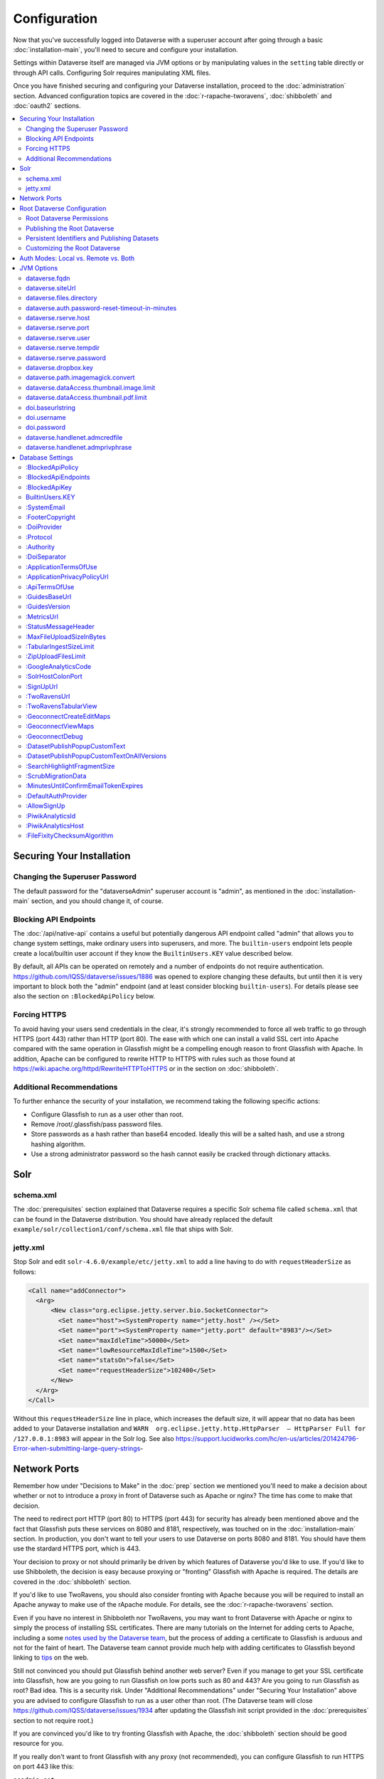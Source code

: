 =============
Configuration
=============

Now that you've successfully logged into Dataverse with a superuser account after going through a basic :doc:`installation-main`, you'll need to secure and configure your installation.

Settings within Dataverse itself are managed via JVM options or by manipulating values in the ``setting`` table directly or through API calls. Configuring Solr requires manipulating XML files.

Once you have finished securing and configuring your Dataverse installation, proceed to the :doc:`administration` section. Advanced configuration topics are covered in the :doc:`r-rapache-tworavens`, :doc:`shibboleth` and :doc:`oauth2` sections.

.. contents:: :local:

Securing Your Installation
--------------------------

Changing the Superuser Password
+++++++++++++++++++++++++++++++

The default password for the "dataverseAdmin" superuser account is "admin", as mentioned in the :doc:`installation-main` section, and you should change it, of course.

Blocking API Endpoints
++++++++++++++++++++++

The :doc:`/api/native-api` contains a useful but potentially dangerous API endpoint called "admin" that allows you to change system settings, make ordinary users into superusers, and more. The ``builtin-users`` endpoint lets people create a local/builtin user account if they know the ``BuiltinUsers.KEY`` value described below.

By default, all APIs can be operated on remotely and a number of endpoints do not require authentication. https://github.com/IQSS/dataverse/issues/1886 was opened to explore changing these defaults, but until then it is very important to block both the "admin" endpoint (and at least consider blocking ``builtin-users``). For details please see also the section on ``:BlockedApiPolicy`` below.

Forcing HTTPS
+++++++++++++

To avoid having your users send credentials in the clear, it's strongly recommended to force all web traffic to go through HTTPS (port 443) rather than HTTP (port 80). The ease with which one can install a valid SSL cert into Apache compared with the same operation in Glassfish might be a compelling enough reason to front Glassfish with Apache. In addition, Apache can be configured to rewrite HTTP to HTTPS with rules such as those found at https://wiki.apache.org/httpd/RewriteHTTPToHTTPS or in the section on :doc:`shibboleth`.

Additional Recommendations
++++++++++++++++++++++++++

To further enhance the security of your installation, we recommend taking the following specific actions:

- Configure Glassfish to run as a user other than root.
- Remove /root/.glassfish/pass password files.
- Store passwords as a hash rather than base64 encoded. Ideally this will be a salted hash, and use a strong hashing algorithm.
- Use a strong administrator password so the hash cannot easily be cracked through dictionary attacks.

Solr
----

schema.xml
++++++++++

The :doc:`prerequisites` section explained that Dataverse requires a specific Solr schema file called ``schema.xml`` that can be found in the Dataverse distribution. You should have already replaced the default ``example/solr/collection1/conf/schema.xml`` file that ships with Solr.

jetty.xml
+++++++++

Stop Solr and edit ``solr-4.6.0/example/etc/jetty.xml`` to add a line having to do with ``requestHeaderSize`` as follows:

.. code-block:: xml

    <Call name="addConnector">
      <Arg>
          <New class="org.eclipse.jetty.server.bio.SocketConnector">
            <Set name="host"><SystemProperty name="jetty.host" /></Set>
            <Set name="port"><SystemProperty name="jetty.port" default="8983"/></Set>
            <Set name="maxIdleTime">50000</Set>
            <Set name="lowResourceMaxIdleTime">1500</Set>
            <Set name="statsOn">false</Set>
            <Set name="requestHeaderSize">102400</Set>
          </New>
      </Arg>
    </Call>

Without this ``requestHeaderSize`` line in place, which increases the default size, it will appear that no data has been added to your Dataverse installation and ``WARN  org.eclipse.jetty.http.HttpParser  – HttpParser Full for /127.0.0.1:8983`` will appear in the Solr log. See also https://support.lucidworks.com/hc/en-us/articles/201424796-Error-when-submitting-large-query-strings-

Network Ports
-------------

Remember how under "Decisions to Make" in the :doc:`prep` section we mentioned you'll need to make a decision about whether or not to introduce a proxy in front of Dataverse such as Apache or nginx? The time has come to make that decision.

The need to redirect port HTTP (port 80) to HTTPS (port 443) for security has already been mentioned above and the fact that Glassfish puts these services on 8080 and 8181, respectively, was touched on in the :doc:`installation-main` section. In production, you don't want to tell your users to use Dataverse on ports 8080 and 8181. You should have them use the stardard HTTPS port, which is 443.

Your decision to proxy or not should primarily be driven by which features of Dataverse you'd like to use. If you'd like to use Shibboleth, the decision is easy because proxying or "fronting" Glassfish with Apache is required. The details are covered in the :doc:`shibboleth` section.

If you'd like to use TwoRavens, you should also consider fronting with Apache because you will be required to install an Apache anyway to make use of the rApache module. For details, see the :doc:`r-rapache-tworavens` section.

Even if you have no interest in Shibboleth nor TwoRavens, you may want to front Dataverse with Apache or nginx to simply the process of installing SSL certificates. There are many tutorials on the Internet for adding certs to Apache, including a some `notes used by the Dataverse team <https://github.com/IQSS/dataverse/blob/v4.6.1/doc/shib/shib.md>`_, but the process of adding a certificate to Glassfish is arduous and not for the faint of heart. The Dataverse team cannot provide much help with adding certificates to Glassfish beyond linking to `tips <http://stackoverflow.com/questions/906402/importing-an-existing-x509-certificate-and-private-key-in-java-keystore-to-use-i>`_ on the web.

Still not convinced you should put Glassfish behind another web server? Even if you manage to get your SSL certificate into Glassfish, how are you going to run Glassfish on low ports such as 80 and 443? Are you going to run Glassfish as root? Bad idea. This is a security risk. Under "Additional Recommendations" under "Securing Your Installation" above you are advised to configure Glassfish to run as a user other than root. (The Dataverse team will close https://github.com/IQSS/dataverse/issues/1934 after updating the Glassfish init script provided in the :doc:`prerequisites` section to not require root.)

If you are convinced you'd like to try fronting Glassfish with Apache, the :doc:`shibboleth` section should be good resource for you.

If you really don't want to front Glassfish with any proxy (not recommended), you can configure Glassfish to run HTTPS on port 443 like this:

``asadmin set server-config.network-config.network-listeners.network-listener.http-listener-2.port=443``

What about port 80? Even if you don't front Dataverse with Apache, you may want to let Apache run on port 80 just to rewrite HTTP to HTTPS as described above. You can use a similar command as above to change the HTTP port that Glassfish uses from 8080 to 80 (substitute ``http-listener-1.port=80``). Glassfish can be used to enforce HTTPS on its own without Apache, but configuring this is an exercise for the reader. Answers here may be helpful: http://stackoverflow.com/questions/25122025/glassfish-v4-java-7-port-unification-error-not-able-to-redirect-http-to

Root Dataverse Configuration
----------------------------

The user who creates a dataverse is given the "Admin" role on that dataverse. The root dataverse is created automatically for you by the installer and the "Admin" is the superuser account ("dataverseAdmin") we used in the :doc:`installation-main` section to confirm that we can log in. These next steps of configuring the root dataverse require the "Admin" role on the root dataverse, but not the much more powerful superuser attribute. In short, users with the "Admin" role are subject to the permission system. A superuser, on the other hand, completely bypasses the permission system. You can give non-superusers the "Admin" role on the root dataverse if you'd like them to configure the root dataverse.

Root Dataverse Permissions
++++++++++++++++++++++++++

In order for non-superusers to start creating dataverses or datasets, you need click "Edit" then "Permissions" and make choices about which users can add dataverses or datasets within the root dataverse. (There is an API endpoint for this operation as well.) Again, the user who creates a dataverse will be granted the "Admin" role on that dataverse.

Publishing the Root Dataverse
+++++++++++++++++++++++++++++

Non-superusers who are not "Admin" on the root dataverse will not be able to to do anything useful until the root dataverse has been published.

Persistent Identifiers and Publishing Datasets
++++++++++++++++++++++++++++++++++++++++++++++

Persistent identifiers are a required and integral part of the Dataverse platform. They provide a URL that is guaranteed to resolve to the datasets they represent. Dataverse currently supports creating identifiers using DOI and additionally displaying identifiers created using HDL. By default and for testing convenience, the installer configures a temporary DOI test namespace through EZID. This is sufficient to create and publish datasets but they are not citable nor guaranteed to be preserved. To properly configure persistent identifiers for a production installation, an account and associated namespace must be acquired for a fee from one of two DOI providers: EZID (http://ezid.cdlib.org)  or DataCite (https://www.datacite.org). Once account credentials and DOI namespace have been acquired, please complete the following identifier configuration parameters:

JVM Options: :ref:`doi.baseurlstring`, :ref:`doi.username`, :ref:`doi.password`

Database Settings: :ref:`:DoiProvider <:DoiProvider>`, :ref:`:Protocol <:Protocol>`, :ref:`:Authority <:Authority>`, :ref:`:DoiSeparator <:DoiSeparator>`

Please note that any datasets creating using the test configuration cannot be directly migrated and would need to be created again once a valid DOI namespace is configured.

Customizing the Root Dataverse
++++++++++++++++++++++++++++++

As the person installing Dataverse you may or may not be local metadata expert. You may want to have others sign up for accounts and grant them the "Admin" role at the root dataverse to configure metadata fields, browse/search facets, templates, guestbooks, etc. For more on these topics, consult the :doc:`/user/dataverse-management` section of the User Guide.

Once this configuration is complete, your Dataverse installation should be ready for users to start playing with it. That said, there are many more configuration options available, which will be explained below.

Auth Modes: Local vs. Remote vs. Both
-------------------------------------

There are three valid configurations or modes for authenticating users to Dataverse:

- Local only (also known as "builtin" or "Username/Email").
- Both local and remote (Shibboleth and/or OAuth).
- Remote (Shibboleth and/or OAuth) only.

Out of the box, Dataverse is configured in "local only" mode. The "dataverseAdmin" superuser account mentioned in the :doc:`/installation/installation-main` section is an example of a local account. Internally, these accounts are called "builtin" because they are built in to the Dataverse application itself.

To configure Shibboleth see the :doc:`shibboleth` section and to configure OAuth see the :doc:`oauth2` section.

The ``authenticationproviderrow`` database table controls which "authentication providers" are available within Dataverse. Out of the box, a single row with an id of "builtin" will be present. For each user in Dataverse, the ``authenticateduserlookup`` table will have a value under ``authenticationproviderid`` that matches this id. For example, the default "dataverseAdmin" user will have the value "builtin" under  ``authenticationproviderid``. Why is this important? Users are tied to a specific authentication provider but conversion mechanisms are available to switch a user from one authentication provider to the other. As explained in the :doc:`/user/account` section of the User Guide, a graphical workflow is provided for end users to convert from the "builtin" authentication provider to a remote provider. Conversion from a remote authentication provider to the builtin provider can be performed by a sysadmin with access to the "admin" API. See the :doc:`/api/native-api` section of the API Guide for how to list users and authentication providers as JSON.

Enabling a second authentication provider will result in the Log In page showing additional providers for your users to choose from. By default, the Log In page will show the "builtin" provider, but you can adjust this via the ``:DefaultAuthProvider`` configuration option. 

"Remote only" mode should be considered experimental until https://github.com/IQSS/dataverse/issues/2974 is resolved. For now, "remote only" means:

- Shibboleth or OAuth has been enabled.
- ``:AllowSignUp`` is set to "false" per the :doc:`config` section to prevent users from creating local accounts via the web interface. Please note that local accounts can also be created via API, and the way to prevent this is to block the ``builtin-users`` endpoint or scramble (or remove) the ``BuiltinUsers.KEY`` database setting per the :doc:`config` section. 
- The "builtin" authentication provider has been disabled. Note that disabling the builting auth provider means that the API endpoint for converting an account from a remote auth provider will not work. This is the main reason why https://github.com/IQSS/dataverse/issues/2974 is still open. Converting directly from one remote authentication provider to another (i.e. from GitHub to Google) is not supported. Conversion from remote is always to builtin. Then the user initiates a conversion from builtin to remote. Note that longer term, the plan is to permit multiple login options to the same Dataverse account per https://github.com/IQSS/dataverse/issues/3487 (so all this talk of conversion will be moot) but for now users can only use a single login option, as explained in the :doc:`/user/account` section of the User Guide. In short, "remote only" might work for you if you only plan to use a single remote authentication provider such that no conversion between remote authentication providers will be necessary.

JVM Options
-----------

JVM stands Java Virtual Machine and as a Java application, Glassfish can read JVM options when it is started. A number of JVM options are configured by the installer below is a complete list of the Dataverse-specific JVM options. You can inspect the configured options by running:

``asadmin list-jvm-options | egrep 'dataverse|doi'``

When changing values these values with ``asadmin``, you'll need to delete the old value before adding a new one, like this:

``asadmin delete-jvm-options "-Ddataverse.fqdn=old.example.com"``

``asadmin create-jvm-options "-Ddataverse.fqdn=dataverse.example.com"``

It's also possible to change these values by stopping Glassfish, editing ``glassfish4/glassfish/domains/domain1/config/domain.xml``, and restarting Glassfish.

dataverse.fqdn
++++++++++++++

If the Dataverse server has multiple DNS names, this option specifies the one to be used as the "official" host name. For example, you may want to have dataverse.foobar.edu, and not the less appealling server-123.socsci.foobar.edu to appear exclusively in all the registered global identifiers, Data Deposit API records, etc.

The password reset feature requires ``dataverse.fqdn`` to be configured.

| Do note that whenever the system needs to form a service URL, by default, it will be formed with ``https://`` and port 443. I.e.,
| ``https://{dataverse.fqdn}/``
| If that does not suit your setup, you can define an additional option, ``dataverse.siteUrl``, explained below.

dataverse.siteUrl
+++++++++++++++++

| and specify the protocol and port number you would prefer to be used to advertise the URL for your Dataverse.
| For example, configured in domain.xml:
| ``<jvm-options>-Ddataverse.fqdn=dataverse.foobar.edu</jvm-options>``
| ``<jvm-options>-Ddataverse.siteUrl=http://${dataverse.fqdn}:8080</jvm-options>``

dataverse.files.directory
+++++++++++++++++++++++++

This is how you configure the path to which files uploaded by users are stored.

dataverse.auth.password-reset-timeout-in-minutes
++++++++++++++++++++++++++++++++++++++++++++++++

Users have 60 minutes to change their passwords by default. You can adjust this value here.

dataverse.rserve.host
+++++++++++++++++++++

Configuration for :doc:`r-rapache-tworavens`.

dataverse.rserve.port
+++++++++++++++++++++

Configuration for :doc:`r-rapache-tworavens`.

dataverse.rserve.user
+++++++++++++++++++++

Configuration for :doc:`r-rapache-tworavens`.

dataverse.rserve.tempdir
++++++++++++++++++++++++
Configuration for :doc:`r-rapache-tworavens`.

dataverse.rserve.password
+++++++++++++++++++++++++

Configuration for :doc:`r-rapache-tworavens`.

dataverse.dropbox.key
+++++++++++++++++++++

Dropbox integration is optional. Enter your key here.

dataverse.path.imagemagick.convert
++++++++++++++++++++++++++++++++++

For overriding the default path to the ``convert`` binary from ImageMagick (``/usr/bin/convert``).

dataverse.dataAccess.thumbnail.image.limit
++++++++++++++++++++++++++++++++++++++++++

For limiting the size of thumbnail images generated from files.

dataverse.dataAccess.thumbnail.pdf.limit
++++++++++++++++++++++++++++++++++++++++

For limiting the size of thumbnail images generated from files.

.. _doi.baseurlstring:

doi.baseurlstring
+++++++++++++++++

As of this writing "https://ezid.cdlib.org" and "https://mds.datacite.org" are the only valid values. See also these related database settings below:

- :DoiProvider
- :Protocol
- :Authority
- :DoiSeparator

.. _doi.username:

doi.username
++++++++++++

Used in conjuction with ``doi.baseurlstring``.

.. _doi.password:

doi.password
++++++++++++

Used in conjuction with ``doi.baseurlstring``.

dataverse.handlenet.admcredfile
+++++++++++++++++++++++++++++++

For Handle support (not fully developed).

dataverse.handlenet.admprivphrase
+++++++++++++++++++++++++++++++++
For Handle support (not fully developed).

Database Settings
-----------------

These settings are stored in the ``setting`` table but can be read and modified via the "admin" endpoint of the :doc:`/api/native-api` for easy scripting.

The most commonly used configuration options are listed first.

:BlockedApiPolicy
+++++++++++++++++

Out of the box, all API endpoints are completely open as mentioned in the section on security above. It is highly recommend that you choose one of the policies below and also configure ``:BlockedApiEndpoints``.

- localhost-only: Allow from localhost.
- unblock-key: Require a key defined in ``:BlockedApiKey``.
- drop: Disallow the blocked endpoints completely.

``curl -X PUT -d localhost-only http://localhost:8080/api/admin/settings/:BlockedApiEndpoints``

:BlockedApiEndpoints
++++++++++++++++++++

A comma separated list of API endpoints to be blocked. For a production installation, "admin" should be blocked (and perhaps "builtin-users" as well), as mentioned in the section on security above:

``curl -X PUT -d "admin,builtin-users" http://localhost:8080/api/admin/settings/:BlockedApiEndpoints``

See the :doc:`/api/index` for a list of API endpoints.

:BlockedApiKey
++++++++++++++

Used in conjunction with the ``:BlockedApiPolicy`` being set to ``unblock-key``. When calling blocked APIs, add a query parameter of ``unblock-key=theKeyYouChose`` to use the key.

``curl -X PUT -d s3kretKey http://localhost:8080/api/admin/settings/:BlockedApiKey``

BuiltinUsers.KEY
++++++++++++++++

The key required to create users via API as documented at :doc:`/api/native-api`. Unlike other database settings, this one doesn't start with a colon.

``curl -X PUT -d builtInS3kretKey http://localhost:8080/api/admin/settings/BuiltinUsers.KEY``

:SystemEmail
++++++++++++

This is the email address that "system" emails are sent from such as password reset links.

``curl -X PUT -d "Support <support@example.edu>" http://localhost:8080/api/admin/settings/:SystemEmail``

:FooterCopyright
++++++++++++++++

By default the footer says "Copyright © [YYYY]" but you can add text after the year, as in the example below.

``curl -X PUT -d ", The President &#38; Fellows of Harvard College" http://localhost:8080/api/admin/settings/:FooterCopyright``

.. _:DoiProvider:

:DoiProvider
++++++++++++

As of this writing "EZID" and "DataCite" are the only valid options.

``curl -X PUT -d EZID http://localhost:8080/api/admin/settings/:DoiProvider``

.. _:Protocol:

:Protocol
+++++++++

As of this writing "doi" is the only valid option for the protocol for a persistent ID.

``curl -X PUT -d doi http://localhost:8080/api/admin/settings/:Protocol``

.. _:Authority:

:Authority
++++++++++

Use the DOI authority assigned to you by your DoiProvider.

``curl -X PUT -d 10.xxxx http://localhost:8080/api/admin/settings/:Authority``

.. _:DoiSeparator:

:DoiSeparator
+++++++++++++

It is recommended that you keep this as a slash ("/").

``curl -X PUT -d "/" http://localhost:8080/api/admin/settings/:DoiSeparator``

:ApplicationTermsOfUse
++++++++++++++++++++++

Upload an HTML file containing the Terms of Use to be displayed at sign up. Supported HTML tags are listed under the :doc:`/user/dataset-management` section of the User Guide.

``curl -X PUT -d@/tmp/apptou.html http://localhost:8080/api/admin/settings/:ApplicationTermsOfUse``

Unfortunately, in most cases, the text file will probably be too big to upload (>1024 characters) due to a bug. A workaround has been posted to https://github.com/IQSS/dataverse/issues/2669

:ApplicationPrivacyPolicyUrl
++++++++++++++++++++++++++++

Specify a URL where users can read your Privacy Policy, linked from the bottom of the page.

``curl -X PUT -d http://best-practices.dataverse.org/harvard-policies/harvard-privacy-policy.html http://localhost:8080/api/admin/settings/:ApplicationPrivacyPolicyUrl``

:ApiTermsOfUse
++++++++++++++

Specify a URL where users can read your API Terms of Use.

``curl -X PUT -d http://best-practices.dataverse.org/harvard-policies/harvard-api-tou.html http://localhost:8080/api/admin/settings/:ApiTermsOfUse``

:GuidesBaseUrl
++++++++++++++

Set ``GuidesBaseUrl`` to override the default value "http://guides.dataverse.org". If you are interested in writing your own version of the guides, you may find the :doc:`/developers/documentation` section of the Developer Guide helpful.

``curl -X PUT -d http://dataverse.example.edu http://localhost:8080/api/admin/settings/:GuidesBaseUrl``

:GuidesVersion
++++++++++++++

Set ``:GuidesVersion`` to override the version number in the URL of guides. For example, rather than http://guides.dataverse.org/en/4.6/user/account.html the version is overriden to http://guides.dataverse.org/en/1234-new-feature/user/account.html in the example below:

``curl -X PUT -d 1234-new-feature http://localhost:8080/api/admin/settings/:GuidesVersion``

:MetricsUrl
+++++++++++

Make the metrics component on the root dataverse a clickable link to a website where you present metrics on your Dataverse installation. This could perhaps be an installation of https://github.com/IQSS/miniverse or any site.

``curl -X PUT -d http://metrics.dataverse.example.edu http://localhost:8080/api/admin/settings/:MetricsUrl``

:StatusMessageHeader
++++++++++++++++++++

For dynamically adding information to the top of every page. For example, "For testing only..." at the top of https://demo.dataverse.org is set with this:

``curl -X PUT -d "For testing only..." http://localhost:8080/api/admin/settings/:StatusMessageHeader``

:MaxFileUploadSizeInBytes
+++++++++++++++++++++++++

Set `MaxFileUploadSizeInBytes` to "2147483648", for example, to limit the size of files uploaded to 2 GB.
Notes:
- For SWORD, this size is limited by the Java Integer.MAX_VALUE of 2,147,483,647. (see: https://github.com/IQSS/dataverse/issues/2169)
- If the MaxFileUploadSizeInBytes is NOT set, uploads, including SWORD may be of unlimited size.

``curl -X PUT -d 2147483648 http://localhost:8080/api/admin/settings/:MaxFileUploadSizeInBytes``

:TabularIngestSizeLimit
+++++++++++++++++++++++

Threshold in bytes for limiting whether or not "ingest" it attempted for tabular files (which can be resource intensive). For example, with the below in place, files greater than 2 GB in size will not go through the ingest process:

``curl -X PUT -d 2000000000 http://localhost:8080/api/admin/settings/:TabularIngestSizeLimit``

(You can set this value to 0 to prevent files from being ingested at all.)

You can overide this global setting on a per-format basis for the following formats:

- dta
- por
- sav
- Rdata
- CSV
- xlsx

For example, if you want your installation of Dataverse to not attempt to ingest Rdata files larger that 1 MB, use this setting:

``curl -X PUT -d 1000000 http://localhost:8080/api/admin/settings/:TabularIngestSizeLimit:Rdata``

:ZipUploadFilesLimit
++++++++++++++++++++

Limit the number of files in a zip that Dataverse will accept.

:GoogleAnalyticsCode
++++++++++++++++++++

Set your Google Analytics Tracking ID thusly:

``curl -X PUT -d 'trackingID' http://localhost:8080/api/admin/settings/:GoogleAnalyticsCode``

:SolrHostColonPort
++++++++++++++++++

By default Dataverse will attempt to connect to Solr on port 8983 on localhost. Use this setting to change the hostname or port. You must restart Glassfish after making this change.

``curl -X PUT -d localhost:8983 http://localhost:8080/api/admin/settings/:SolrHostColonPort``

:SignUpUrl
++++++++++

The relative path URL to which users will be sent after signup. The default setting is below.

``curl -X PUT -d '/dataverseuser.xhtml?editMode=CREATE' http://localhost:8080/api/admin/settings/:SignUpUrl``

:TwoRavensUrl
+++++++++++++

The location of your TwoRavens installation.  Activation of TwoRavens also requires the setting below, ``TwoRavensTabularView``

:TwoRavensTabularView
+++++++++++++++++++++

Set ``TwoRavensTabularView`` to true to allow a user to view tabular files via the TwoRavens application. This boolean affects whether a user will see the "Explore" button.

``curl -X PUT -d true http://localhost:8080/api/admin/settings/:TwoRavensTabularView``

:GeoconnectCreateEditMaps
+++++++++++++++++++++++++

Set ``GeoconnectCreateEditMaps`` to true to allow the user to create GeoConnect Maps. This boolean effects whether the user sees the map button on the dataset page and if the ingest will create a shape file.

``curl -X PUT -d true http://localhost:8080/api/admin/settings/:GeoconnectCreateEditMaps``

:GeoconnectViewMaps
+++++++++++++++++++

Set ``GeoconnectViewMaps`` to true to allow a user to view existing maps. This boolean effects whether a user will see the "Explore" button.

``curl -X PUT -d true http://localhost:8080/api/admin/settings/:GeoconnectViewMaps``

:GeoconnectDebug
+++++++++++++++++++

For Development only.  Set ``GeoconnectDebug`` to true to allow a user to see SQL that can be used to insert mock map data into the database.

``curl -X PUT -d true http://localhost:8080/api/admin/settings/:GeoconnectDebug``

:DatasetPublishPopupCustomText
++++++++++++++++++++++++++++++

Set custom text a user will view when publishing a dataset. Note that this text is exposed via the "Info" endpoint of the :doc:`/api/native-api`.

``curl -X PUT -d "Deposit License Requirements" http://localhost:8080/api/admin/settings/:DatasetPublishPopupCustomText``

:DatasetPublishPopupCustomTextOnAllVersions
+++++++++++++++++++++++++++++++++++++++++++

Set whether a user will see the custom text when publishing all versions of a dataset

``curl -X PUT -d true http://localhost:8080/api/admin/settings/:DatasetPublishPopupCustomTextOnAllVersions``

:SearchHighlightFragmentSize
++++++++++++++++++++++++++++

Set ``SearchHighlightFragmentSize`` to override the default value of 100 from https://wiki.apache.org/solr/HighlightingParameters#hl.fragsize . In practice, a value of "320" seemed to fix the issue at https://github.com/IQSS/dataverse/issues/2191

``curl -X PUT -d 320 http://localhost:8080/api/admin/settings/:SearchHighlightFragmentSize``

:ScrubMigrationData
+++++++++++++++++++

Allow for migration of non-conformant data (especially dates) from DVN 3.x to Dataverse 4.

:MinutesUntilConfirmEmailTokenExpires
+++++++++++++++++++++++++++++++++++++

The duration in minutes before "Confirm Email" URLs expire. The default is 1440 minutes (24 hours).  See also :doc:`/installation/administration`.

:DefaultAuthProvider
++++++++++++++++++++

If you have enabled Shibboleth and/or one or more OAuth providers, you may wish to make one of these authentication providers the default when users visit the Log In page. If unset, this will default to ``builtin`` but thes valid options (depending if you've done the setup described in the :doc:`shibboleth` or doc:`oauth2` sections) are:

- ``builtin``
- ``shib``
- ``orcid``
- ``github``
- ``google``

Here is an example of setting the default auth provider back to ``builtin``:

``curl -X PUT -d builtin http://localhost:8080/api/admin/settings/:DefaultAuthProvider``

:AllowSignUp
++++++++++++

Set to false to disallow local accounts to be created. See also the sections on :doc:`shibboleth` and :doc:`oauth2`.

:PiwikAnalyticsId
++++++++++++++++++++

Site identifier created in your Piwik instance. Example:

``curl -X PUT -d 42 http://localhost:8080/api/admin/settings/:PiwikAnalyticsId``

:PiwikAnalyticsHost
++++++++++++++++++++

Host FQDN or URL of your Piwik instance before the ``/piwik.php``. Examples:

``curl -X PUT -d stats.domain.tld http://localhost:8080/api/admin/settings/:PiwikAnalyticsHost``

or

``curl -X PUT -d hostname.domain.tld/stats http://localhost:8080/api/admin/settings/:PiwikAnalyticsHost``

:FileFixityChecksumAlgorithm
++++++++++++++++++++++++++++

Dataverse calculates checksums for uploaded files so that users can determine if their file was corrupted via upload or download. This is sometimes called "file fixity": https://en.wikipedia.org/wiki/File_Fixity

The default checksum algorithm used is MD5 and should be sufficient for establishing file fixity. "SHA-1" is an experimental alternate value for this setting.
